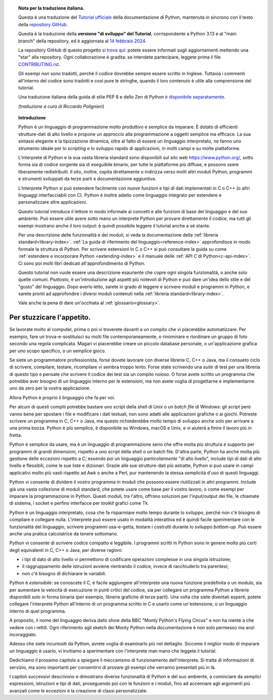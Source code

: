 
.. topic:: Nota per la traduzione italiana.

    Questa è una traduzione del 
    `Tutorial ufficiale <https://docs.python.org/3.13/tutorial/index.html>`_ 
    della documentazione di Python, mantenuta in sincrono con il testo della 
    `repository GitHub <https://github.com/python/cpython/tree/main/Doc/tutorial>`_.

    Questa è la traduzione della **versione "di sviluppo" del Tutorial**, 
    corrispondente a Python 3.13 e al "main branch" della repository, 
    ed è aggiornata al 
    `14 febbraio 2024 <https://github.com/python/cpython/commits/main/Doc/tutorial>`_.

    La repository GitHub di questo progetto 
    `si trova qui <https://github.com/ricpol/pytutorial-it>`_: 
    potete essere informati sugli aggiornamenti mettendo una "star" alla 
    repository. Ogni collaborazione è gradita: se intendete partecipare, 
    leggete prima il file 
    `CONTRIBUTING.rst <https://github.com/ricpol/pytutorial-it/blob/main/CONTRIBUTING.rst>`_. 

    Gli esempi *non* sono tradotti, perché il codice dovrebbe sempre essere 
    scritto in Inglese. Tuttavia i commenti all'interno del codice sono 
    tradotti e così pure le stringhe, quando il loro contenuto è utile alla 
    comprensione del tutorial.

    Una traduzione italiana della guida di stile PEP 8 e dello Zen di Python 
    `è disponibile separatamente <https://pymisc-it.readthedocs.io>`_.
    
    *(traduzione a cura di Riccardo Polignieri)*

.. il testo del topic che segue stava in index.rst, precedendo la toc. 
.. al builder html non da fastidio, ma il builder latex non riesce a concepirlo

.. topic:: Introduzione

    Python è un linguaggio di programmazione molto produttivo e semplice da 
    imparare. È dotato di efficienti strutture-dati di alto livello e propone 
    un approccio alla programmazione a oggetti semplice ma efficace. La sua 
    sintassi elegante e la tipizzazione dinamica, oltre al fatto di essere un 
    linguaggio interpretato, ne fanno uno strumento ideale per lo *scripting* 
    e lo sviluppo rapido di applicazioni, in molti campi e su molte 
    piattaforme. 

    L'interprete di Python e la sua vasta libreria standard sono disponibili 
    sul sito web https://www.python.org/, sotto forma sia di codice sorgente 
    sia di eseguibile binario, per tutte le piattaforme più diffuse, e possono 
    ssere liberamente redistribuiti. Il sito, inoltre, ospita direttamente o 
    indirizza verso molti altri moduli Python, programmi e strumenti 
    sviluppati da terze parti e documentazione aggiuntiva. 

    L'interprete Python si può estendere facilmente con nuove funzioni e tipi 
    di dati implementati in C o C++ (o altri linguaggi interfacciabili con C). 
    Python è inoltre adatto come linguaggio integrato per estendere e 
    personalizzare altre applicazioni. 

    Questo tutorial introduce il lettore in modo informale ai concetti e alle 
    funzioni di base del linguaggio e del suo ambiente. Può essere utile avere 
    sotto mano un interprete Python per provare direttamente il codice, ma 
    tutti gli esempi mostrano anche il loro output: è quindi possibile leggere 
    il tutorial anche a sé stante. 

    Per una descrizione delle funzionalità e dei moduli, si veda la 
    documentazione della :ref:`libreria standard<library-index>`. 
    :ref:`La guida di riferimento del linguaggio<reference-index>` 
    approfondisce in modo formale la struttura di Python. Per scrivere 
    estensioni in C o C++ si può consultare la guida su come :ref:`estendere e 
    incorporare Python <extending-index>` e il manuale delle :ref:`API C di 
    Python<c-api-index>`. Ci sono poi molti libri dedicati all'approfondimento 
    di Python.

    Questo tutorial non vuole essere una descrizione esauriente che copre ogni 
    singola funzionalità, o anche solo quelle comuni. Piuttosto, è 
    un'introduzione agli aspetti più notevoli di Python e può dare un'idea 
    dello stile e del "gusto" del linguaggio. Dopo averlo letto, sarete in 
    grado di leggere e scrivere moduli e programmi in Python, e sarete pronti 
    ad approfondire i diversi moduli contenuti nella 
    :ref:`libreria standard<library-index>`.

    Vale anche la pena di dare un'occhiata al :ref:`glossario<glossary>`.

.. _tut-intro:

**************************
Per stuzzicare l'appetito.
**************************

Se lavorate molto al computer, prima o poi vi troverete davanti a un compito 
che vi piacerebbe automatizzare. Per esempio, fare un trova-e-sostituisci su 
molti file contemporaneamente, o rinominare e riordinare un gruppo di foto 
secondo una regola complicata. Magari vi piacerebbe creare un piccolo database 
personale, o un'applicazione grafica per uno scopo specifico, o un semplice 
gioco. 

Se siete un programmatore professionista, forse dovete lavorare con diverse 
librerie C, C++ o Java, ma il consueto ciclo di scrivere, compilare, testare, 
ricompilare vi sembra troppo lento. Forse state scrivendo una *suite* di test 
per una libreria di questo tipo e pensate che scrivere il codice dei test sia 
un compito noioso. O forse avete scritto un programma che potrebbe aver 
bisogno di un linguaggio interno per le estensioni, ma non avete voglia di 
progettarne e implementarne uno da zero per la vostra applicazione. 

Allora Python è proprio il linguaggio che fa per voi.

Per alcuni di questi compiti potrebbe bastare uno script della shell di Unix o 
un *batch file* di Windows: gli script però vanno bene per spostare i file e 
modificare i dati testuali, non sono adatti alle applicazioni grafiche o ai 
giochi. Potreste scrivere un programma in C, C++ o Java, ma questo 
richiederebbe molto tempo di sviluppo anche solo per arrivare a una prima 
bozza. Python è più semplice, è disponibile su Windows, macOS e Unix, e vi 
aiuterà a finire il lavoro più in fretta.  

Python è semplice da usare, ma è un linguaggio di programmazione serio che 
offre molta più struttura e supporto per programmi di grandi dimensioni, 
rispetto a uno script della shell o un batch file. D'altra parte, Python ha 
anche molta più gestione delle eccezioni rispetto a C; essendo poi un 
linguaggio *particolarmente* "di alto livello", include tipi di dati di alto 
livello e flessibili, come le sue liste e dizionari. Grazie alle sue 
strutture-dati più astratte, Python si può usare in campi applicativi molto 
più vasti rispetto ad Awk o anche a Perl, pur mantenendo la stessa semplicità 
d'uso di questi linguaggi. 

Python vi consente di dividere il vostro programma in moduli che possono 
essere riutilizzati in altri programmi. Include già una vasta collezione di 
moduli standard, che potete usare come base per il vostro lavoro, o come 
esempi per imparare la programmazione in Python. Questi moduli, tra l'altro, 
offrono soluzioni per l'input/output dei file, le chiamate di sistema, i 
socket e perfino interfacce per *toolkit* grafici come Tk. 

Python è un linguaggio interpretato, cosa che fa risparmiare molto tempo 
durante lo sviluppo, perché non c'è bisogno di compilare e collegare nulla. 
L'interprete può essere usato in modalità interattiva ed è quindi facile 
sperimentare con le funzionalità del linguaggio, scrivere programmi 
usa-e-getta, testare i costrutti durante lo sviluppo *bottom-up*. Può essere 
anche una pratica calcolatrice da tenere sottomano. 

Python vi consente di scrivere codice compatto e leggibile. I programmi 
scritti in Python sono in genere molto più corti degli equivalenti in C, C++ o 
Java, per diverse ragioni:

* i tipi di dato di alto livello vi permettono di codificare operazioni 
  complesse in una singola istruzione;

* il raggruppamento delle istruzioni avviene rientrando il codice, invece di 
  racchiuderlo tra parentesi;

* non c'è bisogno di dichiarare le variabili. 

Python è *estensibile*: se conoscete il C, è facile aggiungere all'interprete 
una nuova funzione predefinita o un modulo, sia per aumentare la velocità di 
esecuzione in punti critici del codice, sia per collegare un programma Python 
a librerie disponibili solo in forma binaria (per esempio, librerie grafiche 
di terze parti). Una volta che siete diventati esperti, potete collegare 
l'interprete Python all'interno di un programma scritto in C e usarlo come 
un'estensione, o un linguaggio interno di quel programma. 

A proposito, il nome del linguaggio deriva dallo show della BBC "Monty 
Python's Flying Circus" e non ha niente a che vedere con i rettili. Ogni 
riferimento agli sketch dei Monty Python nella documentazione è non solo 
permesso ma anzi incoraggiato. 

Adesso che siete incuriositi da Python, avrete voglia di esaminarlo più nel 
dettaglio. Siccome il miglior modo di imparare un linguaggio è usarlo, vi 
invitiamo a sperimentare con l'interprete man mano che leggete il tutorial. 

Dedichiamo il prossimo capitolo a spiegare il meccanismo di funzionamento 
dell'interprete. Si tratta di informazioni di servizio, ma sono importanti per 
consentirvi di provare gli esempi che verranno presentati più in là. 

I capitoli successivi descrivono e dimostrano diverse funzionalità di Python e 
del suo ambiente, a cominciare da semplici espressioni, istruzioni e tipi di 
dati, proseguendo poi con le funzioni e i moduli, fino ad accennare agli 
argomenti più avanzati come le eccezioni e la creazione di classi 
personalizzate. 
